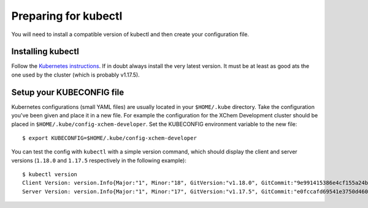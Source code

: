 #####################
Preparing for kubectl
#####################

You will need to install a compatible version of kubectl and then
create your configuration file.

******************
Installing kubectl
******************

Follow the `Kubernetes instructions`_. If in doubt always install the very latest
version. It must be at least as good ats the one used by the cluster
(which is probably v1.17.5).

**************************
Setup your KUBECONFIG file
**************************

Kubernetes configurations (small YAML files) are usually located in
your ``$HOME/.kube`` directory. Take the configuration you've been given
and place it in a new file. For example the configuration for the
XChem Development cluster should be placed in
``$HOME/.kube/config-xchem-developer``. Set the KUBECONFIG environment
variable to the new file::

    $ export KUBECONFIG=$HOME/.kube/config-xchem-developer

You can test the config with ``kubectl`` with a simple version command,
which should display the client and server versions (``1.18.0`` and ``1.17.5``
respectively in the following example)::

    $ kubectl version
    Client Version: version.Info{Major:"1", Minor:"18", GitVersion:"v1.18.0", GitCommit:"9e991415386e4cf155a24b1da15becaa390438d8", GitTreeState:"clean", BuildDate:"2020-03-26T06:16:15Z", GoVersion:"go1.14", Compiler:"gc", Platform:"darwin/amd64"}
    Server Version: version.Info{Major:"1", Minor:"17", GitVersion:"v1.17.5", GitCommit:"e0fccafd69541e3750d460ba0f9743b90336f24f", GitTreeState:"clean", BuildDate:"2020-04-16T11:35:47Z", GoVersion:"go1.13.9", Compiler:"gc", Platform:"linux/amd64"}

.. _kubernetes instructions: https://kubernetes.io/docs/tasks/tools/install-kubectl/
